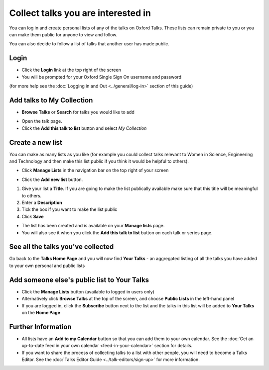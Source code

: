Collect talks you are interested in
===================================

You can log in and create personal lists of any of the talks on Oxford Talks. These lists can remain private to you or you can make them public for anyone to view and follow. 

You can also decide to follow a list of talks that another user has made public.

Login
-----

.. image:: images/make-a-list/login.png
   :alt: Login
   :height: 102px
   :width: 269px
   :align: center


* Click the **Login** link at the top right of the screen
* You will be prompted for your Oxford Single Sign On username and password

(for more help see the :doc:`Logging in and Out <../general/log-in>` section of this guide)

Add talks to My Collection
--------------------------

.. image:: images/make-a-list/add-talks-to-my-collection.png
   :alt: Add talks to My Collection
   :height: 193px
   :width: 492px
   :align: center


* **Browse Talks** or **Search** for talks you would like to add

.. image:: images/make-a-list/b06e9718-387e-4c1f-948e-969505713c13.png
   :alt: 
   :height: 233px
   :width: 393px
   :align: center


* Open the talk page.
* Click the **Add this talk to list** button and select *My Collection*

Create a new list
-----------------

.. image:: images/make-a-list/create-a-new-list.png
   :alt: Create a new list
   :height: 192px
   :width: 287px
   :align: center


You can make as many lists as you like (for example you could collect talks relevant to Women in Science, Engineering and Technology and then make this list public if you think it would be helpful to others).

* Click **Manage Lists** in the navigation bar on the top right of your screen

.. image:: images/make-a-list/c8e9912a-d536-4ad3-b7b3-5e50b8cdab14.png
   :alt: 
   :height: 288px
   :width: 515px
   :align: center


* Click the **Add new list** button.

.. image:: images/make-a-list/bf172905-4135-40f4-b73c-36b84679fa15.png
   :alt: 
   :height: 497px
   :width: 586px
   :align: center


#. Give your list a **Title**. If you are going to make the list publically available make sure that this title will be meaningful to others.
#. Enter a **Description**
#. Tick the box if you want to make the list public
#. Click **Save**

.. image:: images/make-a-list/b15d7dcc-3757-4f8c-b6e8-5817778e6610.png
   :alt: 
   :height: 382px
   :width: 375px
   :align: center


* The list has been created and is available on your **Manage lists** page. 
* You will also see it when you click the **Add this talk to list** button on each talk or series page.

.. image:: images/make-a-list/9f3e7c18-b097-4477-a1f1-b0d899512d0b.png
   :alt: 
   :height: 157px
   :width: 625px
   :align: center


See all the talks you've collected
----------------------------------

Go back to the **Talks Home Page** and you will now find **Your Talks** - an aggregated listing of all the talks you have added to your own personal and public lists 

.. image:: images/make-a-list/see-all-the-talks-you-ve-collected.png
   :alt: See all the talks you&apos;ve collected
   :height: 378px
   :width: 554px
   :align: center


Add someone else's public list to Your Talks
--------------------------------------------

* Click the **Manage Lists** button (available to logged in users only)
* Alternatively click **Browse Talks** at the top of the screen, and choose **Public Lists** in the left-hand panel
* If you are logged in, click the **Subscribe** button next to the list and the talks in this list will be added to **Your Talks** on the **Home Page**

.. image:: images/make-a-list/add-someone-else-s-public-list-to-your-talks.png
   :alt: Add someone else&apos;s public list to Your Talks
   :height: 221px
   :width: 585px
   :align: center


Further Information
-------------------

* All lists have an **Add to my Calendar** button so that you can add them to your own calendar. See the :doc:`Get an up-to-date feed in your own calendar <feed-in-your-calendar>` section for details. 
* If you want to share the process of collecting talks to a list with other people, you will need to become a Talks Editor. See the :doc:`Talks Editor Guide <../talk-editors/sign-up>` for more information.